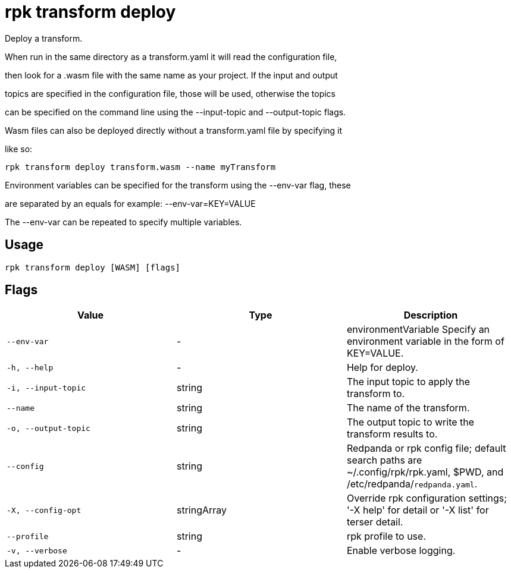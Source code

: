 = rpk transform deploy
:description: rpk transform deploy

Deploy a transform.

When run in the same directory as a transform.yaml it will read the configuration file,
then look for a .wasm file with the same name as your project. If the input and output
topics are specified in the configuration file, those will be used, otherwise the topics
can be specified on the command line using the --input-topic and --output-topic flags.

Wasm files can also be deployed directly without a transform.yaml file by specifying it
like so:

  rpk transform deploy transform.wasm --name myTransform

Environment variables can be specified for the transform using the --env-var flag, these
are separated by an equals for example: --env-var=KEY=VALUE

The --env-var can be repeated to specify multiple variables.

== Usage

[,bash]
----
rpk transform deploy [WASM] [flags]
----

== Flags

[cols="1m,1a,2a]
|===
|*Value* |*Type* |*Description*

|`--env-var` |- |environmentVariable   Specify an environment variable in the form of KEY=VALUE.

|`-h, --help` |- |Help for deploy.

|`-i, --input-topic` |string |The input topic to apply the transform to.

|`--name` |string |The name of the transform.

|`-o, --output-topic` |string |The output topic to write the transform results to.

|`--config` |string |Redpanda or rpk config file; default search paths are ~/.config/rpk/rpk.yaml, $PWD, and /etc/redpanda/`redpanda.yaml`.

|`-X, --config-opt` |stringArray |Override rpk configuration settings; '-X help' for detail or '-X list' for terser detail.

|`--profile` |string |rpk profile to use.

|`-v, --verbose` |- |Enable verbose logging.
|===